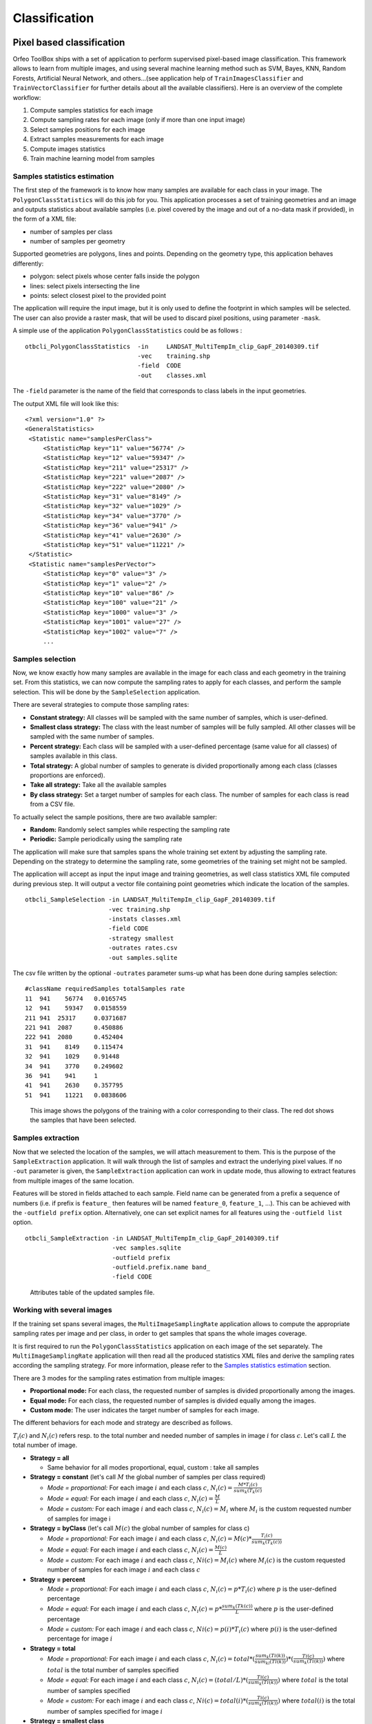 Classification
==============

Pixel based classification
--------------------------

Orfeo ToolBox ships with a set of application to perform supervised
pixel-based image classification. This framework allows to learn from
multiple images, and using several machine learning method such as
SVM, Bayes, KNN, Random Forests, Artificial Neural Network, and
others...(see application help of ``TrainImagesClassifier`` and
``TrainVectorClassifier`` for further details about all the available
classifiers). Here is an overview of the complete workflow:

1. Compute samples statistics for each image
2. Compute sampling rates for each image (only if more than one input image)
3. Select samples positions for each image
4. Extract samples measurements for each image
5. Compute images statistics
6. Train machine learning model from samples

Samples statistics estimation
~~~~~~~~~~~~~~~~~~~~~~~~~~~~~

The first step of the framework is to know how many samples are
available for each class in your image. The ``PolygonClassStatistics``
will do this job for you. This application processes a set of training
geometries and an image and outputs statistics about available samples
(i.e. pixel covered by the image and out of a no-data mask if
provided), in the form of a XML file:

-  number of samples per class

-  number of samples per geometry

Supported geometries are polygons, lines and points. Depending on the
geometry type, this application behaves differently:

-  polygon: select pixels whose center falls inside the polygon

-  lines: select pixels intersecting the line

-  points: select closest pixel to the provided point

The application will require the input image, but it is only used to
define the footprint in which samples will be selected. The user can
also provide a raster mask, that will be used to discard pixel
positions, using parameter ``-mask``.

A simple use of the application ``PolygonClassStatistics`` could be as
follows :

::

    otbcli_PolygonClassStatistics  -in     LANDSAT_MultiTempIm_clip_GapF_20140309.tif
                                   -vec    training.shp 
                                   -field  CODE 
                                   -out    classes.xml

The ``-field`` parameter is the name of the field that corresponds to class
labels in the input geometries.

The output XML file will look like this::
   
   <?xml version="1.0" ?>
   <GeneralStatistics>
    <Statistic name="samplesPerClass">
        <StatisticMap key="11" value="56774" />
        <StatisticMap key="12" value="59347" />
        <StatisticMap key="211" value="25317" />
        <StatisticMap key="221" value="2087" />
        <StatisticMap key="222" value="2080" />
        <StatisticMap key="31" value="8149" />
        <StatisticMap key="32" value="1029" />
        <StatisticMap key="34" value="3770" />
        <StatisticMap key="36" value="941" />
        <StatisticMap key="41" value="2630" />
        <StatisticMap key="51" value="11221" />
    </Statistic>
    <Statistic name="samplesPerVector">
        <StatisticMap key="0" value="3" />
        <StatisticMap key="1" value="2" />
        <StatisticMap key="10" value="86" />
        <StatisticMap key="100" value="21" />
        <StatisticMap key="1000" value="3" />
        <StatisticMap key="1001" value="27" />
        <StatisticMap key="1002" value="7" />
        ...



Samples selection
~~~~~~~~~~~~~~~~~

Now, we know exactly how many samples are available in the image for
each class and each geometry in the training set. From this
statistics, we can now compute the sampling rates to apply for each
classes, and perform the sample selection. This will be done by the
``SampleSelection`` application.

There are several strategies to compute those sampling rates:

* **Constant strategy:** All classes will be sampled with the same number
  of samples, which is user-defined.
* **Smallest class strategy:** The class with the least number of samples
  will be fully sampled. All other classes will be sampled with the
  same number of samples.
* **Percent strategy:** Each class will be sampled with a user-defined
  percentage (same value for all classes) of samples available in this
  class.
* **Total strategy:** A global number of samples to generate is
  divided proportionally among each class (classes proportions are
  enforced).
* **Take all strategy:** Take all the available samples
* **By class strategy:** Set a target number of samples for each
  class. The number of samples for each class is read from a CSV file.

To actually select the sample positions, there are two available
sampler:

* **Random:** Randomly select samples while respecting the sampling
  rate
* **Periodic:** Sample periodically using the sampling rate

The application will make sure that samples spans the whole training
set extent by adjusting the sampling rate. Depending on the strategy
to determine the sampling rate, some geometries of the training set
might not be sampled.

The application will accept as input the input image and training
geometries, as well class statistics XML file computed during previous
step. It will output a vector file containing point geometries which
indicate the location of the samples.

::

   otbcli_SampleSelection -in LANDSAT_MultiTempIm_clip_GapF_20140309.tif
                          -vec training.shp
                          -instats classes.xml
                          -field CODE
                          -strategy smallest
                          -outrates rates.csv
                          -out samples.sqlite
    
The csv file written by the optional ``-outrates`` parameter sums-up what
has been done during samples selection::
     
     #className requiredSamples totalSamples rate
     11	 941	56774	0.0165745
     12	 941	59347	0.0158559
     211 941  25317	0.0371687
     221 941  2087	0.450886
     222 941  2080	0.452404
     31	 941	8149	0.115474
     32	 941	1029	0.91448
     34	 941	3770	0.249602
     36	 941	941 	1
     41	 941	2630	0.357795
     51	 941	11221	0.0838606


.. figure:: ../Art/ClassifImages/sample-selection.png

   This image shows the polygons of the training with a color
   corresponding to their class. The red dot shows the samples that
   have been selected.


Samples extraction
~~~~~~~~~~~~~~~~~~

Now that we selected the location of the samples, we will attach
measurement to them. This is the purpose of the ``SampleExtraction``
application. It will walk through the list of samples and extract the
underlying pixel values. If no ``-out`` parameter is given, the
``SampleExtraction`` application can work in update mode, thus allowing
to extract features from multiple images of the same location.

Features will be stored in fields attached to each sample. Field name
can be generated from a prefix a sequence of numbers (i.e. if
prefix is ``feature_`` then features will be named ``feature_0``,
``feature_1``, ...). This can be achieved with the ``-outfield prefix``
option. Alternatively, one can set explicit names for all features
using the ``-outfield list`` option.

::

   otbcli_SampleExtraction -in LANDSAT_MultiTempIm_clip_GapF_20140309.tif
                           -vec samples.sqlite
                           -outfield prefix
                           -outfield.prefix.name band_
                           -field CODE


.. figure:: ../Art/ClassifImages/samples-extraction.png

   Attributes table of the updated samples file. 
            

Working with several images
~~~~~~~~~~~~~~~~~~~~~~~~~~~

If the training set spans several images, the ``MultiImageSamplingRate``
application allows to compute the appropriate sampling rates per image
and per class, in order to get samples that spans the whole images
coverage.

It is first required to run the ``PolygonClassStatistics`` application
on each image of the set separately. The ``MultiImageSamplingRate``
application will then read all the produced statistics XML files and
derive the sampling rates according the sampling strategy. For more
information, please refer to the `Samples statistics estimation`_ section.

There are 3 modes for the sampling rates estimation from multiple
images:

* **Proportional mode:** For each class, the requested number of
  samples is divided proportionally among the images.
* **Equal mode:** For each class, the requested number of samples is
  divided equally among the images.
* **Custom mode:** The user indicates the target number of samples for
  each image.

The different behaviors for each mode and strategy are described as follows.

:math:`T_i( c )` and :math:`N_i( c )` refers resp. to the total number and needed number
of samples in image :math:`i` for class :math:`c`. Let's call :math:`L` the total number of
image.

* **Strategy = all**
  
  - Same behavior for all modes proportional, equal, custom : take all samples
  
* **Strategy = constant** (let's call :math:`M` the global number of samples per
  class required)

  - *Mode = proportional:* For each image :math:`i` and each class :math:`c`,
    :math:`N_i( c ) = \frac{M * T_i( c )}{sum_k( T_k(c)}`
  - *Mode = equal:* For each image :math:`i` and each class :math:`c`,
    :math:`N_i( c ) = \frac{M}{L}`
  - *Mode = custom:* For each image :math:`i` and each class :math:`c`,
    :math:`N_i( c ) = M_i` where :math:`M_i` is the custom requested number of samples
    for image i

* **Strategy = byClass** (let's call :math:`M(c)` the global number of samples for
  class c)

  - *Mode = proportional:* For each image :math:`i` and each class :math:`c`,
    :math:`N_i( c ) = M(c) * \frac{T_i( c )}{sum_k( T_k(c))}`
  - *Mode = equal:* For each image :math:`i` and each class :math:`c`,
    :math:`N_i( c ) = \frac{M(c)}{L}`
  - *Mode = custom:* For each image :math:`i` and each class :math:`c`,
    :math:`Ni( c ) = M_i(c)` where :math:`M_i(c)` is the custom requested number of
    samples for each image :math:`i` and each class :math:`c`

* **Strategy = percent**

  - *Mode = proportional:* For each image :math:`i` and each class :math:`c`,
    :math:`N_i( c ) = p * T_i(c)` where :math:`p` is the user-defined percentage
  - *Mode = equal:* For each image :math:`i` and each class :math:`c`,
    :math:`N_i( c ) = p * \frac{sum_k(Tk(c))}{L}` where :math:`p` is the user-defined percentage
  - *Mode = custom:* For each image :math:`i` and each class :math:`c`,
    :math:`Ni( c ) = p(i) * T_i(c)` where :math:`p(i)` is the user-defined percentage for image :math:`i`

* **Strategy = total**

  - *Mode = proportional:* For each image :math:`i` and each class :math:`c`,
    :math:`N_i( c ) = total * (\frac{sum_k(Ti(k))}{sum_kl(Tl(k))}) * (\frac{Ti(c)}{sum_k(Ti(k))})` where :math:`total` is the total number of samples specified
  - *Mode = equal:* For each image :math:`i` and each class :math:`c`,
    :math:`N_i( c ) = (total / L) * (\frac{Ti(c)}{sum_k(Ti(k))})` where :math:`total` is the total number of samples specified
  - *Mode = custom:* For each image :math:`i` and each class :math:`c`,
    :math:`Ni( c ) = total(i) * (\frac{Ti(c)}{sum_k(Ti(k))})` where :math:`total(i)` is the total number of samples specified for image :math:`i`
    
* **Strategy = smallest class**
      
  - *Mode = proportional:* the smallest class is computed globally, then this smallest size is used for the strategy constant+proportional
  - *Mode = equal:* the smallest class is computed globally, then this smallest size is used for the strategy constant+equal
  - *Mode = custom:* the smallest class is computed and used for each image separately

The ``MultiImageSamplingRate`` application can be used as follows:

::

   otbcli_MultiImageSamplingRate -il stats1.xml stats2.xml stats3.xml
                                 -out rates.csv
                                 -strategy smallest
                                 -mim proportional
    
          
The output filename from ``-out`` parameter will be used to generate as
many filenames as necessary (e.g. one per input filename), called
``rates_1.csv``, ``rates_2.csv`` ... 

Once rates are computed for each image, sample selection can be
performed on each corresponding image using the by class strategy:

::
   
   otbcli_SampleSelection -in img1.tif
                          -vec training.shp
                          -instats stats1.xml
                          -field CODE
                          -strategy byclass
                          -strategy.byclass.in rates_1.csv
                          -out samples1.sqlite

Samples extraction can then be performed on each image b y following
the `Samples extraction`_ step. The learning application can process
several samples files.
    
Images statistics estimation
~~~~~~~~~~~~~~~~~~~~~~~~~~~~

Some machine learning algorithms converge faster if the range of
features is :math:`[-1,1]` or :math:`[0,1]`. Other will be sensitive
to relative ranges between feature, e.g. a feature with a larger range
might have more weight in the final decision. This is for instance the
case for machine learning algorithm using euclidean distance at some
point to compare features. In those cases, it is advised to normalize
all features to the range :math:`[-1,1]` before performing the
learning. For this purpose, the ``ComputeImageStatistics`` application
allows to compute and output to an XML file the mean and standard
deviation based on pooled variance of each band for one or several
images.

::

    otbcli_ComputeImagesStatistics -il  im1.tif im2.tif im3.tif
                                   -out images_statistics.xml

The output statistics file can then be fed to the training and
classification applications.


Training the model
~~~~~~~~~~~~~~~~~~

Now that the training samples are ready, we can perform the learning
using the ``TrainVectorClassifier`` application.

::

   otbcli_TrainVectorClassifier -io.vd samples.sqlite
                                -cfield CODE
                                -io.out model.rf
                                -classifier rf
                                -feat band_0 band_1 band_2 band_3 band_4 band_5 band_6

The ``-classifier`` parameter allows to choose which machine learning
model algorithm to train. Please refer to the
``TrainVectorClassifier`` application reference documentation.

In case of multiple samples files, you can add them to the ``-io.vd``
parameter (see  `Working with several images`_ section).

The feature to be used for training must be explicitly listed using
the ``-feat`` parameter. Order of the list matters.

If you want to use a statistic file for features normalization, you
can pass it using the ``-io.stats`` parameter. Make sure that the
order of feature statistics in the statistics file matches the order
of feature passed to the ``-feat`` option.

The field in vector data allowing to specify the label of each sample
can be set using the ``-cfield`` option.

By default, the application will estimate the trained classifier
performances on the same set of samples that has been used for
training. The ``-io.vd`` parameter allows to specify a different
samples file for this purpose, for a more fair estimation of the
performances. Note that this performances estimation scheme can also
be estimated afterward (see `Validating the classification model`_
section).
                     

Using the classification model
~~~~~~~~~~~~~~~~~~~~~~~~~~~~~~

Once the classifier has been trained, one can apply the model to
classify pixel inside defined classes on a new image using the
*ImageClassifier* application:

::

    otbcli_ImageClassifier -in     image.tif
                           -model  model.rf
                           -out    labeled_image.tif

You can set an input mask to limit the classification to the mask area
with value >0.

-imstat images_statistics.xml

Validating the classification model
~~~~~~~~~~~~~~~~~~~~~~~~~~~~~~~~~~~

The performance of the model generated by the *TrainImagesClassifier*
application is directly estimated by the application itself, which
displays the precision, recall and F-score of each class, and can
generate the global confusion matrix as an output \*.CSV file.

With the *ConputeConfusionMatrix* application, it is also possible to
estimate the performance of a model from a classification map generated
with the *ImageClassifier* application. This labeled image is compared
to positive reference samples (either represented as a raster labeled
image or as a vector data containing the reference classes). It will
compute the confusion matrix and precision, recall and F-score of each
class too, based on the
`ConfusionMatrixCalculator <http://www.orfeo-toolbox.org/doxygen-current/classotb_1_1ConfusionMatrixCalculator.html>`_ 
class.

::

    otbcli_ComputeConfusionMatrix -in                labeled_image.tif
                                  -ref               vector
                                  -ref.vector.in     vectordata.shp
                                  -ref.vector.field  Class (name_of_label_field)
                                  -out               confusion_matrix.csv

.. _fancy_classification_results:

Fancy classification results
~~~~~~~~~~~~~~~~~~~~~~~~~~~~

Color mapping can be used to apply color transformations on the final
gray level label image. It allows to get an RGB classification map by
re-mapping the image values to be suitable for display purposes. One can
use the *ColorMapping* application. This tool will replace each label
with an 8-bits RGB color specified in a mapping file. The mapping file
should look like this :

::

    # Lines beginning with a # are ignored
    1 255 0 0

In the previous example, 1 is the label and 255 0 0 is a RGB color (this
one will be rendered as red). To use the mapping tool, enter the
following :

::

    otbcli_ColorMapping -in                labeled_image.tif
                        -method            custom
                        -method.custom.lut lut_mapping_file.txt
                        -out               RGB_color_image.tif

Other look-up tables (LUT) are available : standard continuous LUT,
optimal LUT, and LUT computed over a support image.

Example
~~~~~~~

We consider 4 classes: water, roads, vegetation and buildings with red
roofs. Data is available in the OTB-Data
`repository <http://hg.orfeo-toolbox.org/OTB-Data/file/0fed8f4f035c/Input/Classification>`_ 
and this image is produced with the commands inside this
`file <http://hg.orfeo-toolbox.org/OTB-Applications/file/3ce975605013/Testing/Classification/CMakeLists.txt>`_ .


.. figure:: ../Art/MonteverdiImages/classification_chain_inputimage.jpg
.. figure:: ../Art/MonteverdiImages/classification_chain_fancyclassif_fusion.jpg
.. figure:: ../Art/MonteverdiImages/classification_chain_fancyclassif.jpg

Figure 2: From left to right: Original image, result image with fusion (with monteverdi viewer) of original image and fancy classification and input image with fancy color classification from labeled image. 

Fusion of classification maps
-----------------------------

After having processed several classifications of the same input image
but from different models or methods (SVM, KNN, Random Forest,...), it
is possible to make a fusion of these classification maps with the
*FusionOfClassifications* application which uses either majority voting
or the Dempster-Shafer framework to handle this fusion. The Fusion of
Classifications generates a single more robust and precise
classification map which combines the information extracted from the
input list of labeled images.

The *FusionOfClassifications* application has the following input
parameters :

-  ``-il`` list of input labeled classification images to fuse

-  ``-out`` the output labeled image resulting from the fusion of the
   input classification images

-  ``-method`` the fusion method (either by majority voting or by
   Dempster Shafer)

-  ``-nodatalabel`` label for the no data class (default value = 0)

-  ``-undecidedlabel`` label for the undecided class (default value = 0)

The input pixels with the no-data class label are simply ignored by the
fusion process. Moreover, the output pixels for which the fusion process
does not result in a unique class label, are set to the undecided value.

Majority voting for the fusion of classifications
~~~~~~~~~~~~~~~~~~~~~~~~~~~~~~~~~~~~~~~~~~~~~~~~~

In the Majority Voting method implemented in the
*FusionOfClassifications* application, the value of each output pixel is
equal to the more frequent class label of the same pixel in the input
classification maps. However, it may happen that the more frequent class
labels are not unique in individual pixels. In that case, the undecided
label is attributed to the output pixels.

The application can be used like this:

::

    otbcli_FusionOfClassifications  -il             cmap1.tif cmap2.tif cmap3.tif
                                    -method         majorityvoting
                                    -nodatalabel    0
                                    -undecidedlabel 10
                                    -out            MVFusedClassificationMap.tif

Let us consider 6 independent classification maps of the same input
image (Cf. left image in `Figure 1`) generated from 6 different SVM models. 
The `Figure 2` represents them after a color mapping by the same LUT. 
Thus, 4 classes (water: blue, roads: gray,vegetation: green, 
buildings with red roofs: red) are observable on each of them.

.. figure:: ../Art/MonteverdiImages/QB_1_ortho_C1_CM.png
.. figure:: ../Art/MonteverdiImages/QB_1_ortho_C2_CM.png
.. figure:: ../Art/MonteverdiImages/QB_1_ortho_C3_CM.png
.. figure:: ../Art/MonteverdiImages/QB_1_ortho_C4_CM.png
.. figure:: ../Art/MonteverdiImages/QB_1_ortho_C5_CM.png
.. figure:: ../Art/MonteverdiImages/QB_1_ortho_C6_CM.png

Figure 3: Six fancy colored classified images to be fused, generated from 6 different SVM models. 

As an example of the *FusionOfClassifications* application by *majority
voting*, the fusion of the six input classification maps represented in
`Figure 3` leads to the classification map illustrated on the right in `Figure 4`.
Thus, it appears that this fusion highlights the more relevant classes among the six different
input classifications. The white parts of the fused image correspond to
the undecided class labels, i.e. to pixels for which there is not a
unique majority voting.

.. figure:: ../Art/MonteverdiImages/classification_chain_inputimage.jpg
.. figure:: ../Art/MonteverdiImages/QB_1_ortho_MV_C123456_CM.png

Figure 4: From left to right: Original image, and fancy colored classified image obtained by a majority voting fusion of the 6 classification maps represented in Fig. 4.13 (water: blue, roads: gray, vegetation: green, buildings with red roofs: red, undecided: white)

Dempster Shafer framework for the fusion of classifications
~~~~~~~~~~~~~~~~~~~~~~~~~~~~~~~~~~~~~~~~~~~~~~~~~~~~~~~~~~~

The *FusionOfClassifications* application, handles another method to
compute the fusion: the Dempster Shafer framework. In the
`Dempster-Shafer
theory <http://en.wikipedia.org/wiki/Dempster-Shafer_theory>`_ , the
performance of each classifier resulting in the classification maps to
fuse are evaluated with the help of the so-called *belief function* of
each class label, which measures the degree of belief that the
corresponding label is correctly assigned to a pixel. For each
classifier, and for each class label, these belief functions are
estimated from another parameter called the *mass of belief* of each
class label, which measures the confidence that the user can have in
each classifier according to the resulting labels.

In the Dempster Shafer framework for the fusion of classification maps,
the fused class label for each pixel is the one with the maximal belief
function. In case of multiple class labels maximizing the belief
functions, the output fused pixels are set to the undecided value.

In order to estimate the confidence level in each classification map,
each of them should be confronted with a ground truth. For this purpose,
the masses of belief of the class labels resulting from a classifier are
estimated from its confusion matrix, which is itself exported as a
\*.CSV file with the help of the *ComputeConfusionMatrix* application.
Thus, using the Dempster-Shafer method to fuse classification maps needs
an additional input list of such \*.CSV files corresponding to their
respective confusion matrices.

The application can be used like this:

::

    otbcli_FusionOfClassifications  -il             cmap1.tif cmap2.tif cmap3.tif
                                    -method         dempstershafer
                                    -method.dempstershafer.cmfl
                                                    cmat1.csv cmat2.csv cmat3.csv
                                    -nodatalabel    0
                                    -undecidedlabel 10
                                    -out            DSFusedClassificationMap.tif

As an example of the *FusionOfClassifications* application by *Dempster
Shafer*, the fusion of the six input classification maps represented in
`Figure 3` leads to the classification map illustrated on the right in `Figure 5`
[fig:ClassificationMapFusionApplicationDS]. Thus, it appears that this
fusion gives access to a more precise and robust classification map
based on the confidence level in each classifier.

.. figure:: ../Art/MonteverdiImages/classification_chain_inputimage.jpg
.. figure:: ../Art/MonteverdiImages/QB_1_ortho_DS_V_P_C123456_CM.png

Figure 5: From left to right: Original image, and fancy colored classified image obtained by a Dempster-Shafer fusion of the 6 classification maps represented in Fig. 4.13 (water: blue, roads: gray, vegetation: green, buildings with red roofs: red, undecided: white). 

Recommendations to properly use the fusion of classification maps
~~~~~~~~~~~~~~~~~~~~~~~~~~~~~~~~~~~~~~~~~~~~~~~~~~~~~~~~~~~~~~~~~

In order to properly use the *FusionOfClassifications* application, some
points should be considered. First, the ``list_of_input_images`` and
``OutputFusedClassificationImage`` are single band labeled images, which
means that the value of each pixel corresponds to the class label it
belongs to, and labels in each classification map must represent the
same class. Secondly, the undecided label value must be different from
existing labels in the input images in order to avoid any ambiguity in
the interpretation of the ``OutputFusedClassificationImage``.

Majority voting based classification map regularization
-------------------------------------------------------

Resulting classification maps can be regularized in order to smooth
irregular classes. Such a regularization process improves classification
results by making more homogeneous areas which are easier to handle.

Majority voting for the classification map regularization
~~~~~~~~~~~~~~~~~~~~~~~~~~~~~~~~~~~~~~~~~~~~~~~~~~~~~~~~~

The *ClassificationMapRegularization* application performs a
regularization of a labeled input image based on the Majority Voting
method in a specified ball shaped neighborhood. For each center pixel,
Majority Voting takes the more representative value of all the pixels
identified by the structuring element and then sets the output center
pixel to this majority label value. The ball shaped neighborhood is
identified by its radius expressed in pixels.

Handling ambiguity and not classified pixels in the majority voting based regularization
~~~~~~~~~~~~~~~~~~~~~~~~~~~~~~~~~~~~~~~~~~~~~~~~~~~~~~~~~~~~~~~~~~~~~~~~~~~~~~~~~~~~~~~~

Since, the Majority Voting regularization may lead to not unique
majority labels in the neighborhood, it is important to define which
behaviour the filter must have in this case. For this purpose, a Boolean
parameter (called ip.suvbool) is used in the
*ClassificationMapRegularization* application to choose whether pixels
with more than one majority class are set to Undecided (true), or to
their Original labels (false = default value).

Moreover, it may happen that pixels in the input image do not belong to
any of the considered class. Such pixels are assumed to belong to the
NoData class, the label of which is specified as an input parameter for
the regularization. Therefore, those NoData input pixels are invariant
and keep their NoData label in the output regularized image.

The *ClassificationMapRegularization* application has the following
input parameters :

-  ``-io.in`` labeled input image resulting from a previous
   classification process

-  ``-io.out`` output labeled image corresponding to the regularization
   of the input image

-  ``-ip.radius`` integer corresponding to the radius of the ball shaped
   structuring element (default value = 1 pixel)

-  ``-ip.suvbool`` boolean parameter used to choose whether pixels with
   more than one majority class are set to Undecided (true), or to their
   Original labels (false = default value). Please note that the
   Undecided value must be different from existing labels in the input
   image

-  ``-ip.nodatalabel`` label for the NoData class. Such input pixels
   keep their NoData label in the output image (default value = 0)

-  ``-ip.undecidedlabel`` label for the Undecided class (default value =
   0).

The application can be used like this:

::

    otbcli_ClassificationMapRegularization  -io.in              labeled_image.tif
                                            -ip.radius          3
                                            -ip.suvbool         true
                                            -ip.nodatalabel     10
                                            -ip.undecidedlabel  7
                                            -io.out             regularized.tif

Recommendations to properly use the majority voting based regularization
~~~~~~~~~~~~~~~~~~~~~~~~~~~~~~~~~~~~~~~~~~~~~~~~~~~~~~~~~~~~~~~~~~~~~~~~

In order to properly use the *ClassificationMapRegularization*
application, some points should be considered. First, both
``InputLabeledImage`` and ``OutputLabeledImage`` are single band labeled
images, which means that the value of each pixel corresponds to the
class label it belongs to. The ``InputLabeledImage`` is commonly an
image generated with a classification algorithm such as the SVM
classification. Remark: both ``InputLabeledImage`` and
``OutputLabeledImage`` are not necessarily of the same type.
Secondly, if ip.suvbool == true, the Undecided label value must be
different from existing labels in the input labeled image in order to
avoid any ambiguity in the interpretation of the regularized
``OutputLabeledImage``. Finally, the structuring element radius must
have a minimum value equal to 1 pixel, which is its default value. Both
NoData and Undecided labels have a default value equal to 0.

Example
~~~~~~~

Resulting from the application presented in section :ref:`fancy_classification_results`
and illustrated in Fig. [fig:MeanShiftVectorImageFilter],
the Fig.[fig:ClassificationMapRegularizationApplication] shows a regularization
of a classification map composed of 4 classes: water, roads, vegetation
and buildings with red roofs. The radius of the ball shaped structuring
element is equal to 3 pixels, which corresponds to a ball included in a
7 x 7 pixels square. Pixels with more than one majority class keep their
original labels.

|image| |image| |image| [fig:ClassificationMapRegularizationApplication]

Regression
----------

The machine learning models in OpenCV and LibSVM also support a
regression mode : they can be used to predict a numeric value (i.e. not
a class index) from an input predictor. The workflow is the same as
classification. First, the regression model is trained, then it can be
used to predict output values. The applications to do that are and .

.. figure:: ../Art/MonteverdiImages/classification_chain_inputimage.jpg
.. figure:: ../Art/MonteverdiImages/classification_chain_fancyclassif_CMR_input.png
.. figure:: ../Art/MonteverdiImages/classification_chain_fancyclassif_CMR_3.png

Figure 6: From left to right: Original image, fancy colored classified image and regularized classification map with radius equal to 3 pixels. 

The input data set for training must have the following structure :

-  *n* components for the input predictors

-  one component for the corresponding output value

The application supports 2 input formats :

-  An image list : each image should have components matching the
   structure detailed earlier (*n* feature components + 1 output value)

-  A CSV file : the first *n* columns are the feature components and the
   last one is the output value

If you have separate images for predictors and output values, you can
use the application.

::

    otbcli_ConcatenateImages  -il features.tif  output_value.tif
                              -out training_set.tif

Statistics estimation
~~~~~~~~~~~~~~~~~~~~~

As in classification, a statistics estimation step can be performed
before training. It allows to normalize the dynamic of the input
predictors to a standard one : zero mean, unit standard deviation. The
main difference with the classification case is that with regression,
the dynamic of output values can also be reduced.

The statistics file format is identical to the output file from
application, for instance :

::

    <?xml version="1.0" ?>
    <FeatureStatistics>
        <Statistic name="mean">
            <StatisticVector value="198.796" />
            <StatisticVector value="283.117" />
            <StatisticVector value="169.878" />
            <StatisticVector value="376.514" />
        </Statistic>
        <Statistic name="stddev">
            <StatisticVector value="22.6234" />
            <StatisticVector value="41.4086" />
            <StatisticVector value="40.6766" />
            <StatisticVector value="110.956" />
        </Statistic>
    </FeatureStatistics>

In the application, normalization of input predictors and output values
is optional. There are 3 options :

-  No statistic file : normalization disabled

-  Statistic file with *n* components : normalization enabled for input
   predictors only

-  Statistic file with *n+1* components : normalization enabled for
   input predictors and output values

If you use an image list as training set, you can run application. It
will produce a statistics file suitable for input and output
normalization (third option).

::

    otbcli_ComputeImagesStatistics  -il   training_set.tif
                                    -out  stats.xml

Training
~~~~~~~~

Initially, the machine learning models in OTB only used classification.
But since they come from external libraries (OpenCV and LibSVM), the
regression mode was already implemented in these external libraries. So
the integration of these models in OTB has been improved in order to
allow the usage of regression mode. As a consequence , the machine
learning models have nearly the same set of parameters for
classification and regression mode.

.. |image11| image:: ../Art/MonteverdiImages/classification_chain_inputimage.jpg
.. |image12| image:: ../Art/MonteverdiImages/QB_1_ortho_MV_C123456_CM.png
.. |image13| image:: ../Art/MonteverdiImages/classification_chain_inputimage.jpg
.. |image14| image:: ../Art/MonteverdiImages/QB_1_ortho_DS_V_P_C123456_CM.png

.. |image15| image:: ../Art/MonteverdiImages/classification_chain_inputimage.jpg
             :scale: 88%

-  Decision Trees

-  Gradient Boosted Trees

-  Neural Network

-  Random Forests

-  K-Nearest Neighbors

The behavior of application is very similar to . From the input data
set, a portion of the samples is used for training, whereas the other
part is used for validation. The user may also set the model to train
and its parameters. Once the training is done, the model is stored in an
output file.

::

    otbcli_TrainRegression  -io.il                training_set.tif
                            -io.imstat            stats.xml
                            -io.out               model.txt
                            -sample.vtr           0.5
                            -classifier           knn
                            -classifier.knn.k     5
                            -classifier.knn.rule  median

Prediction
~~~~~~~~~~

Once the model is trained, it can be used in application to perform the
prediction on an entire image containing input predictors (i.e. an image
with only *n* feature components). If the model was trained with
normalization, the same statistic file must be used for prediction. The
behavior of with respect to statistic file is identical to :

-  no statistic file : normalization off

-  *n* components : input only

-  *n+1* components : input and output

The model to use is read from file (the one produced during training).

::

    otbcli_PredictRegression  -in     features_bis.tif
                              -model  model.txt
                              -imstat stats.xml
                              -out    prediction.tif

